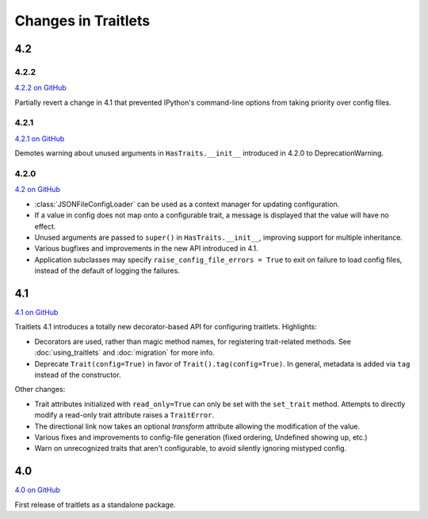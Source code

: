 Changes in Traitlets
====================

4.2
---

4.2.2
*****

`4.2.2 on GitHub <https://github.com/ipython/traitlets/milestones/4.2.2>`__

Partially revert a change in 4.1 that prevented IPython's command-line options from taking priority over config files.


4.2.1
*****

`4.2.1 on GitHub <https://github.com/ipython/traitlets/milestones/4.2.1>`__

Demotes warning about unused arguments in ``HasTraits.__init__`` introduced in 4.2.0 to DeprecationWarning.

4.2.0
*****

`4.2 on GitHub <https://github.com/ipython/traitlets/milestones/4.2>`__

- :class:`JSONFileConfigLoader` can be used as a context manager for updating configuration.
- If a value in config does not map onto a configurable trait,
  a message is displayed that the value will have no effect.
- Unused arguments are passed to ``super()`` in ``HasTraits.__init__``,
  improving support for multiple inheritance.
- Various bugfixes and improvements in the new API introduced in 4.1.
- Application subclasses may specify ``raise_config_file_errors = True``
  to exit on failure to load config files,
  instead of the default of logging the failures.


4.1
---

`4.1 on GitHub <https://github.com/ipython/traitlets/milestones/4.1>`__

Traitlets 4.1 introduces a totally new decorator-based API for configuring traitlets.
Highlights:

- Decorators are used, rather than magic method names, for registering trait-related methods. See :doc:`using_traitlets` and :doc:`migration` for more info.
- Deprecate ``Trait(config=True)`` in favor of ``Trait().tag(config=True)``. In general, metadata is added via ``tag`` instead of the constructor.

Other changes:

- Trait attributes initialized with ``read_only=True`` can only be set with the ``set_trait`` method.
  Attempts to directly modify a read-only trait attribute raises a ``TraitError``.
- The directional link now takes an optional `transform` attribute allowing the modification of the value.
- Various fixes and improvements to config-file generation (fixed ordering, Undefined showing up, etc.)
- Warn on unrecognized traits that aren't configurable, to avoid silently ignoring mistyped config.


4.0
---

`4.0 on GitHub <https://github.com/ipython/traitlets/milestones/4.0>`__

First release of traitlets as a standalone package.
